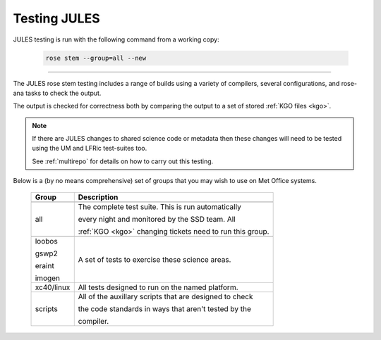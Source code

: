Testing JULES
=============

JULES testing is run with the following command from a working copy:

    .. code-block::

        rose stem --group=all --new

-----

The JULES rose stem testing includes a range of builds using a variety of compilers,
several configurations, and rose-ana tasks to check the output.

The output is checked for correctness both by comparing the output to a set of
stored :ref:`KGO files <kgo>`.

.. note::
    If there are JULES changes to shared science code or metadata then these
    changes will need to be tested using the UM and LFRic test-suites too.

    See :ref:`multirepo` for details on how to carry out this testing.

Below is a (by no means comprehensive) set of groups that you may wish to use on
Met Office systems.

    +--------------------+----------------------------------------------------------+
    | Group              | Description                                              |
    +====================+==========================================================+
    +--------------------+----------------------------------------------------------+
    | all                | The complete test suite. This is run automatically       |
    |                    |                                                          |
    |                    | every night and monitored by the SSD team. All           |
    |                    |                                                          |
    |                    | :ref:`KGO <kgo>` changing tickets need to run this group.|
    +--------------------+----------------------------------------------------------+
    +--------------------+----------------------------------------------------------+
    | loobos             | A set of tests to exercise these science areas.          |
    |                    |                                                          |
    | gswp2              |                                                          |
    |                    |                                                          |
    | eraint             |                                                          |
    |                    |                                                          |
    | imogen             |                                                          |
    +--------------------+----------------------------------------------------------+
    | xc40/linux         | All tests designed to run on the named platform.         |
    +--------------------+----------------------------------------------------------+
    | scripts            | All of the auxillary scripts that are designed to check  |
    |                    |                                                          |
    |                    | the code standards in ways that aren't tested by the     |
    |                    |                                                          |
    |                    | compiler.                                                |
    +--------------------+----------------------------------------------------------+
